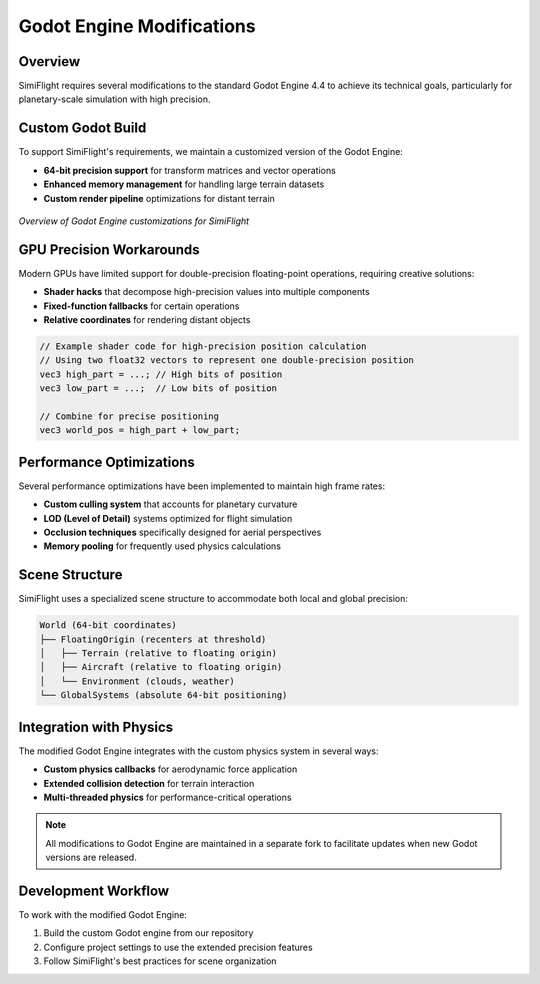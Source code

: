 ======================
Godot Engine Modifications
======================

.. _godot-modifications:

Overview
========

SimiFlight requires several modifications to the standard Godot Engine 4.4 to achieve its technical goals,
particularly for planetary-scale simulation with high precision.

Custom Godot Build
=================

To support SimiFlight's requirements, we maintain a customized version of the Godot Engine:

* **64-bit precision support** for transform matrices and vector operations
* **Enhanced memory management** for handling large terrain datasets
* **Custom render pipeline** optimizations for distant terrain

.. figure:: _static/godot_customization.png
   :alt: Godot Customization Diagram
   :align: center
   
   *Overview of Godot Engine customizations for SimiFlight*

GPU Precision Workarounds
========================

Modern GPUs have limited support for double-precision floating-point operations, requiring creative solutions:

* **Shader hacks** that decompose high-precision values into multiple components
* **Fixed-function fallbacks** for certain operations
* **Relative coordinates** for rendering distant objects

.. code-block:: glsl

   // Example shader code for high-precision position calculation
   // Using two float32 vectors to represent one double-precision position
   vec3 high_part = ...; // High bits of position
   vec3 low_part = ...;  // Low bits of position
   
   // Combine for precise positioning
   vec3 world_pos = high_part + low_part;

Performance Optimizations
========================

Several performance optimizations have been implemented to maintain high frame rates:

* **Custom culling system** that accounts for planetary curvature
* **LOD (Level of Detail)** systems optimized for flight simulation
* **Occlusion techniques** specifically designed for aerial perspectives
* **Memory pooling** for frequently used physics calculations

Scene Structure
==============

SimiFlight uses a specialized scene structure to accommodate both local and global precision:

.. code-block:: text

   World (64-bit coordinates)
   ├── FloatingOrigin (recenters at threshold)
   │   ├── Terrain (relative to floating origin)
   │   ├── Aircraft (relative to floating origin)
   │   └── Environment (clouds, weather)
   └── GlobalSystems (absolute 64-bit positioning)

Integration with Physics
======================

The modified Godot Engine integrates with the custom physics system in several ways:

* **Custom physics callbacks** for aerodynamic force application
* **Extended collision detection** for terrain interaction
* **Multi-threaded physics** for performance-critical operations

.. note::
   All modifications to Godot Engine are maintained in a separate fork to facilitate
   updates when new Godot versions are released.

Development Workflow
==================

To work with the modified Godot Engine:

1. Build the custom Godot engine from our repository
2. Configure project settings to use the extended precision features
3. Follow SimiFlight's best practices for scene organization

.. seealso::
   * :doc:`world` - How the hybrid precision world system works
   * :doc:`../development/tools` - Development tools used in SimiFlight
